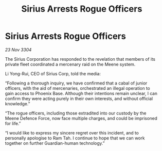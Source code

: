 :PROPERTIES:
:ID:       89281ff7-368a-4cd9-b5a3-08c64ba41e5b
:END:
#+title: Sirius Arrests Rogue Officers
#+filetags: :galnet:

* Sirius Arrests Rogue Officers

/23 Nov 3304/

The Sirius Corporation has responded to the revelation that members of its private fleet coordinated a mercenary raid on the Meene system. 

Li Yong-Rui, CEO of Sirius Corp, told the media: 

“Following a thorough inquiry, we have confirmed that a cabal of junior officers, with the aid of mercenaries, orchestrated an illegal operation to gain access to Phoenix Base. Although their intentions remain unclear, I can confirm they were acting purely in their own interests, and without official knowledge.” 

“The rogue officers, including those extradited into our custody by the Meene Defence Force, now face multiple charges, and could be imprisoned for life.” 

“I would like to express my sincere regret over this incident, and to personally apologise to Ram Tah. I continue to hope that we can work together on further Guardian-human technology.”

